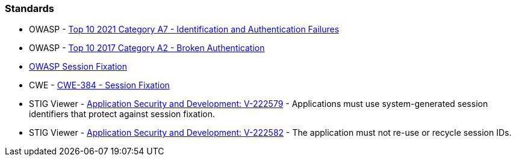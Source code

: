 === Standards

* OWASP - https://owasp.org/Top10/A07_2021-Identification_and_Authentication_Failures/[Top 10 2021 Category A7 - Identification and Authentication Failures]
* OWASP - https://owasp.org/www-project-top-ten/2017/A2_2017-Broken_Authentication[Top 10 2017 Category A2 - Broken Authentication]
* https://owasp.org/www-community/attacks/Session_fixation[OWASP Session Fixation]
* CWE - https://cwe.mitre.org/data/definitions/384[CWE-384 - Session Fixation]
* STIG Viewer - https://stigviewer.com/stigs/application_security_and_development/2024-12-06/finding/V-222579[Application Security and Development: V-222579] - Applications must use system-generated session identifiers that protect against session fixation.
* STIG Viewer - https://stigviewer.com/stigs/application_security_and_development/2024-12-06/finding/V-222582[Application Security and Development: V-222582] - The application must not re-use or recycle session IDs.

